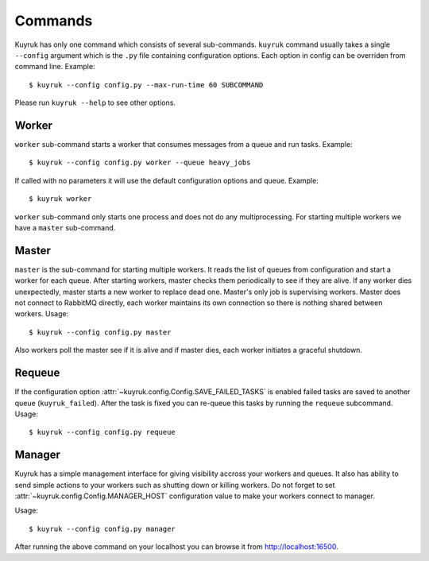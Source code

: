 .. _commands:

Commands
========

Kuyruk has only one command which consists of several sub-commands.
``kuyruk`` command usually takes a single ``--config`` argument
which is the ``.py`` file containing configuration options.
Each option in config can be overriden from command line. Example::

    $ kuyruk --config config.py --max-run-time 60 SUBCOMMAND

Please run ``kuyruk --help`` to see other options.


Worker
------

``worker`` sub-command starts a worker that consumes messages from a queue and
run tasks. Example::

    $ kuyruk --config config.py worker --queue heavy_jobs

If called with no parameters it will use the default configuration options and
queue. Example::

    $ kuyruk worker

``worker`` sub-command only starts one process and does not do any
multiprocessing. For starting multiple workers we have a ``master`` sub-command.


Master
------

``master`` is the sub-command for starting multiple workers. It reads the list
of queues from configuration and start a worker for each queue.
After starting workers, master checks them periodically to see if they are alive.
If any worker dies unexpectedly, master starts a new worker to replace dead one.
Master's only job is supervising workers.
Master does not connect to RabbitMQ directly, each worker maintains its own
connection so there is nothing shared between workers. Usage::

    $ kuyruk --config config.py master

Also workers poll the master see if it is alive and if master dies, each
worker initiates a graceful shutdown.


Requeue
-------

If the configuration option :attr:`~kuyruk.config.Config.SAVE_FAILED_TASKS`
is enabled failed tasks are saved to another queue (``kuyruk_failed``).
After the task is fixed you can re-queue this tasks by running the ``requeue``
subcommand. Usage::

    $ kuyruk --config config.py requeue


Manager
-------

Kuyruk has a simple management interface for giving visibility accross your
workers and queues. It also has ability to send simple actions to your workers
such as shutting down or killing workers. Do not forget to set
:attr:`~kuyruk.config.Config.MANAGER_HOST` configuration value to make your
workers connect to manager.

Usage::

    $ kuyruk --config config.py manager

After running the above command on your localhost you can browse it from
http://localhost:16500.
